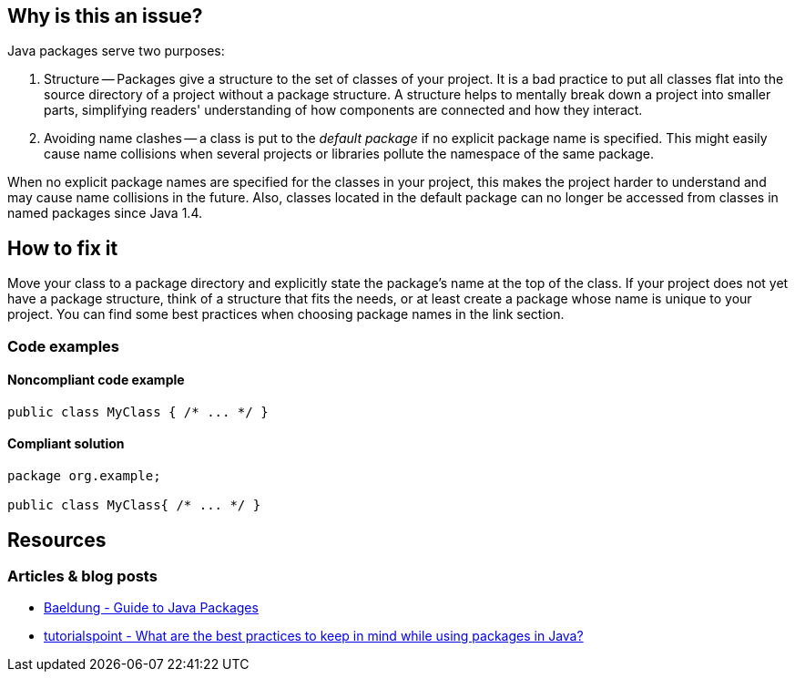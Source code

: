 == Why is this an issue?

Java packages serve two purposes:

1. Structure -- Packages give a structure to the set of classes of your project.
   It is a bad practice to put all classes flat into the source directory of a project without a package structure.
   A structure helps to mentally break down a project into smaller parts,
   simplifying readers' understanding of how components are connected and how they interact.

2. Avoiding name clashes -- a class is put to the _default package_ if no explicit package name is specified.
   This might easily cause name collisions when several projects or libraries pollute the namespace of the same package.

When no explicit package names are specified for the classes in your project,
this makes the project harder to understand and may cause name collisions in the future.
Also, classes located in the default package can no longer be accessed from classes in named packages since Java 1.4.

== How to fix it

Move your class to a package directory and explicitly state the package's name at the top of the class.
If your project does not yet have a package structure, think of a structure that fits the needs,
or at least create a package whose name is unique to your project.
You can find some best practices when choosing package names in the link section.

=== Code examples

==== Noncompliant code example

[source,java,diff-id=1,diff-type=noncompliant]
----
public class MyClass { /* ... */ }
----

==== Compliant solution

[source,java,diff-id=1,diff-type=compliant]
----
package org.example;

public class MyClass{ /* ... */ }
----

== Resources

=== Articles & blog posts

- https://www.baeldung.com/java-packages[Baeldung - Guide to Java Packages]
- https://www.tutorialspoint.com/what-are-the-best-practices-to-keep-in-mind-while-using-packages-in-java#:~:text=Naming%20conventions%20and%20best%20practices%20for%20packages[tutorialspoint - What are the best practices to keep in mind while using packages in Java?]

ifdef::env-github,rspecator-view[]

'''
== Implementation Specification
(visible only on this page)

=== Message

Move this file to a named package.


'''
== Comments And Links
(visible only on this page)

=== on 20 Aug 2013, 20:09:41 Freddy Mallet wrote:
Is implemented by \http://jira.codehaus.org/browse/SONARJAVA-310

=== on 16 Nov 2015, 11:40:10 Michael Gumowski wrote:
I removed reference to PMD rule "DefaultPackage", which is not describing the same case (forbid usage of package visibility for members, see RSPEC-1784 and RSPEC-2072)

endif::env-github,rspecator-view[]
